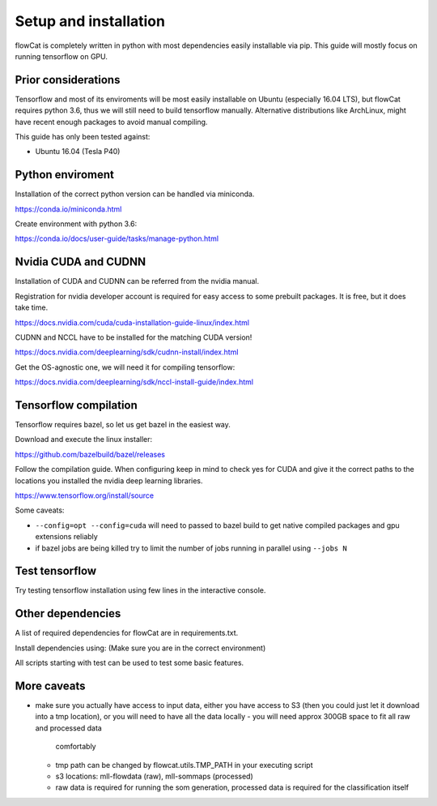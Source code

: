 Setup and installation
**********************

flowCat is completely written in python with most dependencies easily
installable via pip. This guide will mostly focus on running tensorflow on GPU.

Prior considerations
====================

Tensorflow and most of its enviroments will be most easily installable on Ubuntu
(especially 16.04 LTS), but flowCat requires python 3.6, thus we will still need
to build tensorflow manually. Alternative distributions like ArchLinux, might
have recent enough packages to avoid manual compiling.

This guide has only been tested against:

* Ubuntu 16.04 (Tesla P40)

Python enviroment
=================

Installation of the correct python version can be handled via miniconda.

https://conda.io/miniconda.html

Create environment with python 3.6:

https://conda.io/docs/user-guide/tasks/manage-python.html

Nvidia CUDA and CUDNN
=====================

Installation of CUDA and CUDNN can be referred from the nvidia manual.

Registration for nvidia developer account is required for easy access to some
prebuilt packages. It is free, but it does take time.

https://docs.nvidia.com/cuda/cuda-installation-guide-linux/index.html

CUDNN and NCCL have to be installed for the matching CUDA version!

https://docs.nvidia.com/deeplearning/sdk/cudnn-install/index.html

Get the OS-agnostic one, we will need it for compiling tensorflow:

https://docs.nvidia.com/deeplearning/sdk/nccl-install-guide/index.html

Tensorflow compilation
======================

Tensorflow requires bazel, so let us get bazel in the easiest way.

Download and execute the linux installer:

https://github.com/bazelbuild/bazel/releases

Follow the compilation guide. When configuring keep in mind to check yes for
CUDA and give it the correct paths to the locations you installed the nvidia
deep learning libraries.

https://www.tensorflow.org/install/source

Some caveats:

- ``--config=opt --config=cuda`` will need to passed to bazel build to get
  native compiled packages and gpu extensions reliably
- if bazel jobs are being killed try to limit the number of jobs running in
  parallel using ``--jobs N``

Test tensorflow
===============

Try testing tensorflow installation using few lines in the interactive console.

.. python::
    import tensorflow as tf
    a = tf.constant(1)
    sess = tf.Session()
    # should output 1
    sess.run(a)

Other dependencies
==================

A list of required dependencies for flowCat are in requirements.txt.

Install dependencies using: (Make sure you are in the correct environment)

.. sh::
    pip install -r requirements.txt

All scripts starting with test can be used to test some basic features.

More caveats
============

- make sure you actually have access to input data, either you have access to S3
  (then you could just let it download into a tmp location), or you will need to
  have all the data locally
  - you will need approx 300GB space to fit all raw and processed data
    comfortably
  - tmp path can be changed by flowcat.utils.TMP_PATH in your executing script
  - s3 locations: mll-flowdata (raw), mll-sommaps (processed)
  - raw data is required for running the som generation, processed data is
    required for the classification itself
